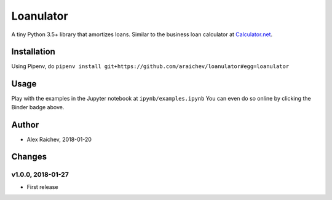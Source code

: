 Loanulator
****************
.. image:: http://mybinder.org/badge.svg
    :target: http://mybinder.org:/repo/araichev/loanulator

.. image:: https://travis-ci.org/araichev/loanulator.svg?branch=master
    :target: https://travis-ci.org/araichev/loanulator

A tiny Python 3.5+ library that amortizes loans.
Similar to the business loan calculator at `Calculator.net <https://www.calculator.net/business-loan-calculator.html>`_.


Installation
=============
Using Pipenv, do ``pipenv install git+https://github.com/araichev/loanulator#egg=loanulator``


Usage
=====
Play with the examples in the Jupyter notebook at ``ipynb/examples.ipynb``
You can even do so online by clicking the Binder badge above.


Author
=======
- Alex Raichev, 2018-01-20


Changes
=======

v1.0.0, 2018-01-27
-------------------
- First release
